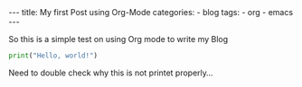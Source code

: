 #+STARTUP: showall indent
#+STARTUP: hidestars
#+BEGIN_EXPORT html
---
title: My first Post using Org-Mode
categories:
  - blog
tags:
    - org
    - emacs
---
#+END_EXPORT

So this is a simple test on using Org mode to write my Blog

#+begin_src python :results output
print("Hello, world!")
#+end_src

Need to double check why this is not printet properly...
